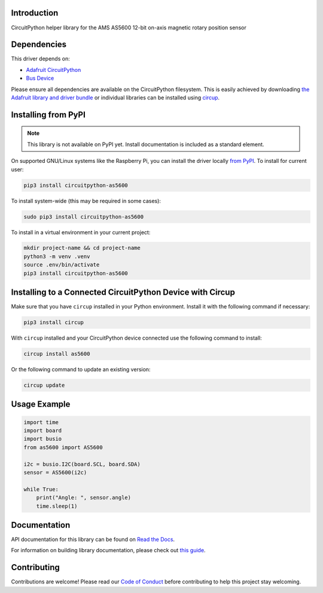 Introduction
============


.. image:: https://readthedocs.org/projects/circuitpython-as5600/badge/?version=latest
    :target: https://circuitpython-as5600.readthedocs.io/
    :alt: Documentation Status



.. image:: https://img.shields.io/discord/327254708534116352.svg
    :target: https://adafru.it/discord
    :alt: Discord


.. image:: https://github.com/noelanderson/CircuitPython_AS5600/workflows/Build%20CI/badge.svg
    :target: https://github.com/noelanderson/CircuitPython_AS5600/actions
    :alt: Build Status


.. image:: https://img.shields.io/endpoint?url=https://raw.githubusercontent.com/astral-sh/ruff/main/assets/badge/v2.json
    :target: https://github.com/astral-sh/ruff
    :alt: Code Style: Ruff

CircuitPython helper library for the AMS AS5600 12-bit on-axis magnetic rotary position sensor


Dependencies
=============
This driver depends on:

* `Adafruit CircuitPython <https://github.com/adafruit/circuitpython>`_
* `Bus Device <https://github.com/adafruit/Adafruit_CircuitPython_BusDevice>`_

Please ensure all dependencies are available on the CircuitPython filesystem.
This is easily achieved by downloading
`the Adafruit library and driver bundle <https://circuitpython.org/libraries>`_
or individual libraries can be installed using
`circup <https://github.com/adafruit/circup>`_.

Installing from PyPI
=====================
.. note:: This library is not available on PyPI yet. Install documentation is included
   as a standard element.

On supported GNU/Linux systems like the Raspberry Pi, you can install the driver locally `from
PyPI <https://pypi.org/project/circuitpython-as5600/>`_.
To install for current user:

.. code-block:: shell

    pip3 install circuitpython-as5600

To install system-wide (this may be required in some cases):

.. code-block:: shell

    sudo pip3 install circuitpython-as5600

To install in a virtual environment in your current project:

.. code-block:: shell

    mkdir project-name && cd project-name
    python3 -m venv .venv
    source .env/bin/activate
    pip3 install circuitpython-as5600

Installing to a Connected CircuitPython Device with Circup
==========================================================

Make sure that you have ``circup`` installed in your Python environment.
Install it with the following command if necessary:

.. code-block:: shell

    pip3 install circup

With ``circup`` installed and your CircuitPython device connected use the
following command to install:

.. code-block:: shell

    circup install as5600

Or the following command to update an existing version:

.. code-block:: shell

    circup update

Usage Example
=============

.. code-block:: python

    import time
    import board
    import busio
    from as5600 import AS5600

    i2c = busio.I2C(board.SCL, board.SDA)
    sensor = AS5600(i2c)

    while True:
        print("Angle: ", sensor.angle)
        time.sleep(1)

Documentation
=============
API documentation for this library can be found on `Read the Docs <https://circuitpython-as5600.readthedocs.io/>`_.

For information on building library documentation, please check out
`this guide <https://learn.adafruit.com/creating-and-sharing-a-circuitpython-library/sharing-our-docs-on-readthedocs#sphinx-5-1>`_.

Contributing
============

Contributions are welcome! Please read our `Code of Conduct
<https://github.com/noelanderson/CircuitPython_AS5600/blob/HEAD/CODE_OF_CONDUCT.md>`_
before contributing to help this project stay welcoming.
